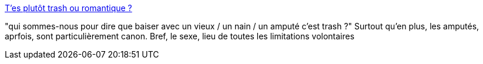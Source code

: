 :jbake-type: post
:jbake-status: published
:jbake-title: T'es plutôt trash ou romantique ?
:jbake-tags: sexe,ego,fantasme,_mois_nov.,_année_2013
:jbake-date: 2013-11-20
:jbake-depth: ../
:jbake-uri: shaarli/1384953152000.adoc
:jbake-source: https://nicolas-delsaux.hd.free.fr/Shaarli?searchterm=http%3A%2F%2Fwww.gqmagazine.fr%2Fsexactu%2Farticles%2Ft-es-plutot-trash-ou-romantique%2F21264&searchtags=sexe+ego+fantasme+_mois_nov.+_ann%C3%A9e_2013
:jbake-style: shaarli

http://www.gqmagazine.fr/sexactu/articles/t-es-plutot-trash-ou-romantique/21264[T'es plutôt trash ou romantique ?]

"qui sommes-nous pour dire que baiser avec un vieux / un nain / un amputé c'est trash ?" Surtout qu'en plus, les amputés, aprfois, sont particulièrement canon. Bref, le sexe, lieu de toutes les limitations volontaires
